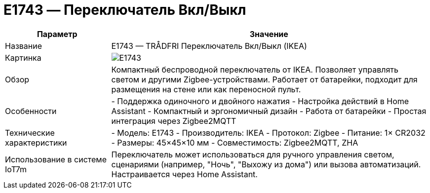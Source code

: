 = E1743 — Переключатель Вкл/Выкл

[cols="1,3", options="header"]
|===
| Параметр | Значение

| Название
| E1743 — TRÅDFRI Переключатель Вкл/Выкл (IKEA)

| Картинка
| image:e1743.png[E1743]

| Обзор
| Компактный беспроводной переключатель от IKEA. Позволяет управлять светом и другими Zigbee-устройствами. Работает от батарейки, подходит для размещения на стене или как переносной пульт.

| Особенности
| - Поддержка одиночного и двойного нажатия
- Настройка действий в Home Assistant
- Компактный и эргономичный дизайн
- Работа от батарейки
- Простая интеграция через Zigbee2MQTT

| Технические характеристики
| - Модель: E1743
- Производитель: IKEA
- Протокол: Zigbee
- Питание: 1× CR2032
- Размеры: 45×45×10 мм
- Совместимость: Zigbee2MQTT, ZHA

| Использование в системе IoT7m
| Переключатель может использоваться для ручного управления светом, сценариями (например, "Ночь", "Выхожу из дома") или вызова автоматизаций. Настраивается через Home Assistant.
|===